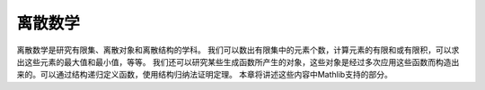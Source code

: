 .. _discrete_mathematics:

离散数学
========

离散数学是研究有限集、离散对象和离散结构的学科。
我们可以数出有限集中的元素个数，计算元素的有限和或有限积，可以求出这些元素的最大值和最小值，等等。
我们还可以研究某些生成函数所产生的对象，这些对象是经过多次应用这些函数而构造出来的。可以通过结构递归定义函数，使用结构归纳法证明定理。
本章将讲述这些内容中Mathlib支持的部分。
